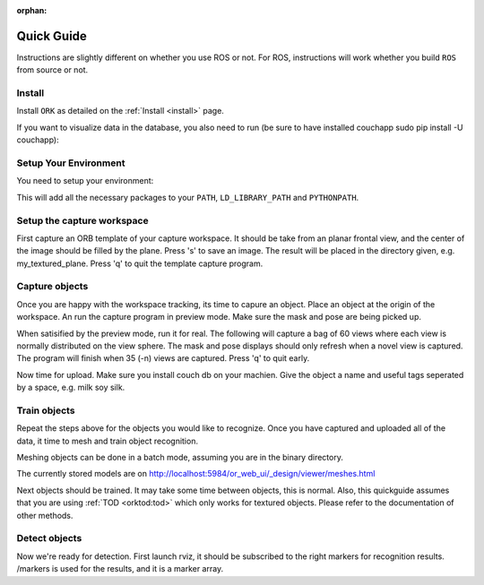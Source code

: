 :orphan:

.. _quickguide:

Quick Guide
###########

Instructions are slightly different on whether you use ROS or not. For ROS, instructions will work whether you build ``ROS`` from source or not.

.. toggle_table::
   :arg1: From Source
   :arg2: From ROS packages

Install
*******

Install ``ORK`` as detailed on the :ref:`Install <install>` page.

If you want to visualize data in the database, you also need to run (be sure to have installed couchapp sudo pip install -U couchapp):

.. toggle:: From Source

   .. code-block:: bash

      cd object_recognition_core/web_ui && ./push.sh

.. toggle:: From ROS packages

   .. code-block:: bash

      rosrun object_recognition_core push.sh

Setup Your Environment
**********************

You need to setup your environment:

.. toggle:: From Source

   .. code-block:: bash

      source devel/setup.sh

.. toggle:: From ROS packages

   .. code-block:: bash

      source /opt/ros/DISTRO_NAME/setup.sh

This will add all the necessary packages to your ``PATH``, ``LD_LIBRARY_PATH`` and ``PYTHONPATH``.

.. toggle:: From ROS packages

   .. rubric:: Setup ROS

   Terminal 1:

   .. code-block:: sh

      roscore

   Terminal 2:

   .. code-block:: sh

      roslaunch openni_launch openni.launch

Setup the capture workspace
***************************

First capture an ORB template of your capture workspace. It  should be take from an planar frontal view, and the center of the image should be filled by the plane. Press 's' to save an image. The result will be placed in the directory given, e.g. my_textured_plane. Press 'q' to quit the template capture program.

.. toggle:: From Source

   .. code-block:: sh

      ./object_recognition_capture/apps/orb_template.py -o my_textured_plane

.. toggle:: From ROS packages

   Terminal 3:

   .. code-block:: sh

      rosrun object_recognition_capture orb_template.py -o my_textured_plane

   Try out tracking to see if you got a good template. Press 'q' to quit.

   .. code-block:: sh

      rosrun object_recognition_capture orb_track.py --track_directory my_textured_plane

   Uuse the SXGA (roughly 1 megapixel) mode of your openni device if possible.

   .. code-block:: sh

      rosrun dynamic_reconfigure dynparam set /camera/driver image_mode 1
      rosrun dynamic_reconfigure dynparam set /camera/driver depth_registration True

Capture objects
***************

Once you are happy with the workspace tracking, its time to capure an object. Place an object at the origin of the workspace. An run the capture program in preview mode. Make sure the mask and pose are being picked up.

.. toggle:: From Source

   .. code-block:: sh

      ./object_recognition_capture/apps/capture -i my_textured_plane --seg_z_min 0.01 -o silk.bag --preview

.. toggle:: From ROS packages

   .. code-block:: sh

      rosrun object_recognition_capture capture -i my_textured_plane --seg_z_min 0.01 -o silk.bag --preview

When satisified by the preview mode, run it for real.  The following will capture a bag of 60 views where each view is normally distributed on the view sphere. The mask and pose displays should only refresh when a novel view is captured. The program will finish when 35 (-n) views are captured. Press 'q' to quit early.

.. toggle:: From Source

   .. code-block:: sh

      ./object_recognition_capture/apps/capture -i my_textured_plane --seg_z_min 0.01 -o silk.bag

.. toggle:: From ROS packages

   .. code-block:: sh

      rosrun object_recognition_capture capture -i my_textured_plane --seg_z_min 0.01 -o silk.bag

Now time for upload. Make sure you install couch db on your machien. Give the object a name and useful tags seperated by a space, e.g. milk soy silk.

.. toggle:: From Source

   .. code-block:: sh

      ./object_recognition_capture/apps/upload -i silk.bag -n 'Silk' milk soy silk --commit

.. toggle:: From ROS packages

   .. code-block:: sh

      rosrun object_recognition_capture upload -i silk.bag -n 'Silk' milk soy silk --commit

Train objects
*************

Repeat the steps above for the objects you would like to recognize. Once you have captured and uploaded all of the data, it time to mesh and train object recognition.

Meshing objects can be done in a batch mode, assuming you are in the binary directory.


.. toggle:: From Source

   .. code-block:: sh

      ./object_recognition_reconstruction/apps/mesh_object --all --visualize --commit

.. toggle:: From ROS packages

   .. code-block:: sh

    rosrun object_recognition_reconstruction mesh_object --all --visualize --commit

The currently stored models are on http://localhost:5984/or_web_ui/_design/viewer/meshes.html

Next objects should be trained. It may take some time between objects, this is normal. Also, this quickguide assumes that you are using :ref:`TOD <orktod:tod>` which only works for textured objects. Please refer to the documentation of other methods.

.. toggle:: From Source

   .. code-block:: sh

      ./object_recognition_core/apps/training \
      -c object_recognition_tod/conf/config_training.tod \
      --visualize

.. toggle:: From ROS packages

   .. code-block:: sh

      rosrun object_recognition_core training \
      -c `rospack find object_recognition_tod`/conf/config_training.tod \
      --visualize

Detect objects
**************

Now we're ready for detection. First launch rviz, it should be subscribed to the right markers for recognition results. /markers is used for the results, and it is a marker array.

.. toggle:: From Source

   .. code-block:: sh

      ./rosrun object_recognition_core/apps/detection \
      -c object_recognition_tod/conf/config_detection.tod \
      --visualize

.. toggle:: From ROS packages

   .. code-block:: sh

      rosrun object_recognition_core detection \
      -c `rospack find object_recognition_tod`/conf/config_detection.tod \
      --visualize
